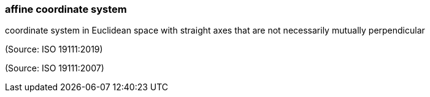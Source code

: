 === affine coordinate system

coordinate system in Euclidean space with straight axes that are not necessarily mutually perpendicular

(Source: ISO 19111:2019)

(Source: ISO 19111:2007)

